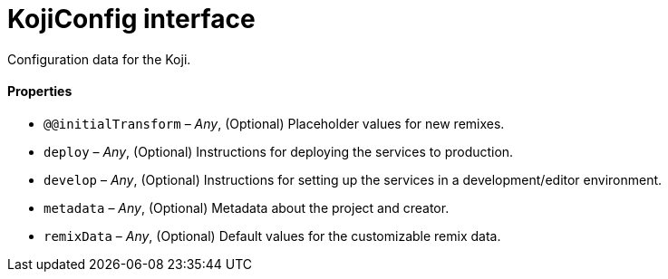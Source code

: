 = KojiConfig interface

// tag::all[]
Configuration data for the Koji.

==== Properties

* `@@initialTransform` – _Any_, (Optional) Placeholder values for new remixes.
* `deploy` – _Any_, (Optional) Instructions for deploying the services to production.
* `develop` – _Any_, (Optional) Instructions for setting up the services in a development/editor environment.
* `metadata` – _Any_, (Optional) Metadata about the project and creator.
* `remixData` – _Any_, (Optional) Default values for the customizable remix data.
// end::all[]
